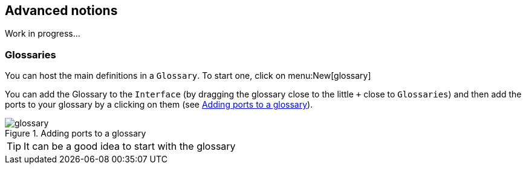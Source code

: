 
ifndef::slides[]
//==========================
[[advanced]]
[{intro}] 
== Advanced notions

Work in progress...

/////
[{topic}]
=== Notes

[WARNING]
=====
- Que du fonctionnel temps réel.
- Arrêt au premier conflit
- Les énumérés sont +'EXEMPLE+
- Par "Système" il faut comprendre "fonction"
- Tout ce qui n'est pas interdit est autorisé
=====
/////

[{topic}]
=== Glossaries

//Manip d'ajouter le glossaire, de générer les ports à partir des glossaires et inversement

You can host the main definitions in a `Glossary`.
To start one, click on menu:New[glossary]

You can add the Glossary to the `Interface` (by dragging the glossary close to the little `+` close to `Glossaries`) and then add the ports to your glossary by a clicking on them (see <<glossary>>).

//------------- img --------
[[glossary]]
ifndef::slides[.Adding ports to a glossary]
image::{stimulusVersion}/glossary.png[width={defaultwidth},scaledwidth={defaultwidth}]


TIP: It can be a good idea to start with the glossary

//TIP: btn:[clickDroit] menu:Layout[Multiline] (ou CTRL+N)

endif::slides[]
